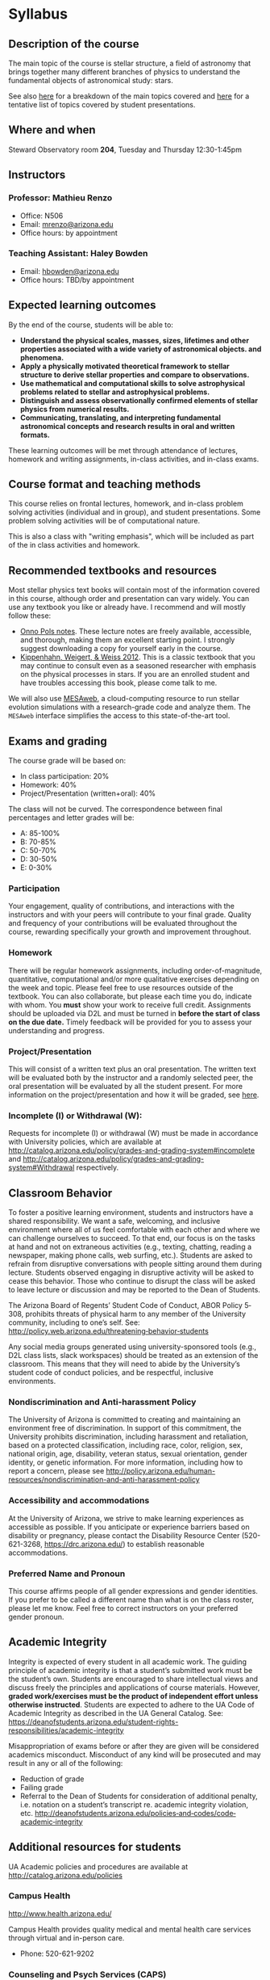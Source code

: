 * Syllabus

** Description of the course
The main topic of the course is stellar structure, a field of
astronomy that brings together many different branches of physics to understand
the fundamental objects of astronomical study: stars.

See also [[./lectures.org][here]] for a breakdown of the main topics covered and [[file:projects.org::*List of possible projects/presentations][here]] for
a tentative list of topics covered by student presentations.
** Where and when
Steward Observatory room *204*, Tuesday and Thursday 12:30-1:45pm

** Instructors
*** Professor: Mathieu Renzo
- Office: N506
- Email: [[mailto:mrenzo@arizona.edu][mrenzo@arizona.edu]]
- Office hours: by appointment

*** Teaching Assistant: Haley Bowden
- Email: [[mailto:hbowden@arizona.edu][hbowden@arizona.edu]]
- Office hours: TBD/by appointment

** Expected learning outcomes
By the end of the course, students will be able to:

 - *Understand the physical scales, masses, sizes, lifetimes and other properties associated with a wide variety of astronomical objects.
   and phenomena.*
 - *Apply a physically motivated theoretical framework to stellar
   structure to derive stellar properties and compare to observations.*
 - *Use mathematical and computational skills to solve astrophysical
   problems related to stellar and astrophysical problems.*
 - *Distinguish and assess observationally confirmed elements of
   stellar physics from numerical results.*
 - *Communicating, translating, and interpreting fundamental astronomical concepts and research results in oral and written
   formats.*

These learning outcomes will be met through attendance of lectures,
homework and writing assignments, in-class activities, and in-class
exams.

** Course format and teaching methods
This course relies on frontal lectures, homework, and in-class problem
solving activities (individual and in group), and student
presentations. Some problem solving activities will be of
computational nature.

This is also a class with "writing emphasis", which will be included
as part of the in class activities and homework.

** Recommended textbooks and resources
Most stellar physics text books will contain most of the information
covered in this course, although order and presentation can vary
widely. You can use any textbook you like or already have. I recommend
and will mostly follow these:

 - [[https://www.astro.ru.nl/~onnop/][Onno Pols notes]]. These lecture notes are freely available,
   accessible, and thorough, making them an excellent starting point.
   I strongly suggest downloading a copy for yourself early in the
   course.
 - [[https://link.springer.com/book/10.1007/978-3-642-30304-3][Kippenhahn, Weigert, & Weiss 2012]]. This is a classic textbook that
   you may continue to consult even as a seasoned researcher with
   emphasis on the physical processes in stars. If you are an enrolled
   student and have troubles accessing this book, please come talk to
   me.

We will also use [[http://user.astro.wisc.edu/~townsend/static.php?ref=mesa-web-submit][MESAweb]], a cloud-computing resource to run stellar
evolution simulations with a research-grade code and analyze them. The
=MESAweb= interface simplifies the access to this state-of-the-art tool.

** Exams and grading
The course grade will be based on:

 - In class participation: 20%
 - Homework: 40%
 - Project/Presentation (written+oral): 40%

The class will not be curved. The correspondence between final
percentages and letter grades will be:
 - A: 85-100%
 - B: 70-85%
 - C: 50-70%
 - D: 30-50%
 - E: 0-30%

*** Participation
Your engagement, quality of contributions, and interactions with the
instructors and with your peers will contribute to your final grade.
Quality and frequency of your contributions will be evaluated
throughout the course, rewarding specifically your growth and
improvement throughout.

*** Homework
There will be regular homework assignments, including
order-of-magnitude, quantitative, computational and/or more
qualitative exercises depending on the week and topic. Please feel
free to use resources outside of the textbook. You can also
collaborate, but please each time you do, indicate with whom. You *must*
show your work to receive full credit. Assignments should be uploaded
via D2L and must be turned in *before the start of class on the due
date.* Timely feedback will be provided for you to assess your
understanding and progress.

*** Project/Presentation
This will consist of a written text plus an oral presentation. The
written text will be evaluated both by the instructor and a randomly
selected peer, the oral presentation will be evaluated by all the
student present. For more information on the project/presentation and
how it will be graded, see [[./projects.org][here]].

*** Incomplete (I) or Withdrawal (W):
Requests for incomplete (I) or withdrawal (W) must be made in
accordance with University policies, which are available at
http://catalog.arizona.edu/policy/grades-and-grading-system#incomplete
and
http://catalog.arizona.edu/policy/grades-and-grading-system#Withdrawal
respectively.

** Classroom Behavior
To foster a positive learning environment, students and instructors
have a shared responsibility. We want a safe, welcoming, and inclusive
environment where all of us feel comfortable with each other and where
we can challenge ourselves to succeed. To that end, our focus is on
the tasks at hand and not on extraneous activities (e.g., texting,
chatting, reading a newspaper, making phone calls, web surfing, etc.).
Students are asked to refrain from disruptive conversations with
people sitting around them during lecture. Students observed engaging
in disruptive activity will be asked to cease this behavior. Those who
continue to disrupt the class will be asked to leave lecture or
discussion and may be reported to the Dean of Students.

The Arizona Board of Regents’ Student Code of Conduct, ABOR Policy
5‐308, prohibits threats of physical harm to any member of the
University community, including to one’s self. See:
http://policy.web.arizona.edu/threatening‐behavior‐students

Any social media groups generated using university-sponsored tools
(e.g., D2L class lists, slack workspaces) should be treated as an
extension of the classroom. This means that they will need to abide by
the University’s student code of conduct policies, and be respectful,
inclusive environments.


*** Nondiscrimination and Anti-harassment Policy
The University of Arizona is committed to creating and maintaining an
environment free of discrimination. In support of this commitment, the
University prohibits discrimination, including harassment and
retaliation, based on a protected classification, including race,
color, religion, sex, national origin, age, disability, veteran
status, sexual orientation, gender identity, or genetic information.
For more information, including how to report a concern, please see
http://policy.arizona.edu/human-resources/nondiscrimination-and-anti-harassment-policy

*** Accessibility and accommodations
At the University of Arizona, we strive to make learning
experiences as accessible as possible. If you anticipate or
experience barriers based on disability or pregnancy, please
contact the Disability Resource Center (520-621-3268,
https://drc.arizona.edu/) to establish reasonable accommodations.

*** Preferred Name and Pronoun
This course affirms people of all gender expressions and gender
identities. If you prefer to be called a different name than what is
on the class roster, please let me know. Feel free to correct
instructors on your preferred gender pronoun.

# ** TODO Attendance Policy
# All holidays or special events observed by organized religions will be honored
# for those students who show affiliation with that particular religion. Absences
# pre‐approved by the UA Dean of Students (or Dean's designee) will be honored.

# It is important to attend all classes, as what is discussed in class is pertinent to
# adequate performance on assignments and exams. If you must be absent, it is your
# responsibility to obtain and review the information you missed.

** Academic Integrity
Integrity is expected of every student in all academic work. The
guiding principle of academic integrity is that a student’s submitted
work must be the student’s own. Students are encouraged to share
intellectual views and discuss freely the principles and applications
of course materials. However, *graded work/exercises must be the
product of independent effort unless otherwise instructed*. Students
are expected to adhere to the UA Code of Academic Integrity as
described in the UA General Catalog. See:
https://deanofstudents.arizona.edu/student-rights-responsibilities/academic-integrity

Misappropriation of exams before or after they are given will be
considered academics misconduct. Misconduct of any kind will be
prosecuted and may result in any or all of the following:
- Reduction of grade
- Failing grade
- Referral to the Dean of Students for consideration of additional
  penalty, i.e. notation on a student’s transcript re. academic
  integrity violation, etc. http://deanofstudents.arizona.edu/policies‐and‐codes/code‐academic‐integrity

** Additional resources for students
UA Academic policies and procedures are available at http://catalog.arizona.edu/policies

*** Campus Health
http://www.health.arizona.edu/

Campus Health provides quality medical and mental health care services
through virtual and in-person care.

- Phone: 520-621-9202

*** Counseling and Psych Services (CAPS)
https://health.arizona.edu/counseling-psych-services

CAPS provides mental health care, including short-term counseling
services.

- Phone: 520-621-3334

*** The Dean of Students Office’s Student Assistance Program
http://deanofstudents.arizona.edu/student-assistance/students/student-assistance

Student Assistance helps students manage crises, life traumas, and
other barriers that impede success. The staff addresses the needs of
students who experience issues related to social adjustment, academic
challenges, psychological health, physical health, victimization, and
relationship issues, through a variety of interventions, referrals,
and follow up services.

- Email: [[mailto:DOS-deanofstudents@email.arizona.edu][DOS-deanofstudents@email.arizona.edu]]
- Phone: 520-621-7057

*** Survivor Advocacy Program
https://survivoradvocacy.arizona.edu/

The Survivor Advocacy Program provides confidential support and
advocacy services to student survivors of sexual and gender-based
violence. The Program can also advise students about relevant non-UA
resources available within the local community for support.

- Email: [[mailto:survivoradvocacy@email.arizona.edu][survivoradvocacy@email.arizona.edu]]
- Phone: 520-621-5767

** Confidentiality of Student Records
http://www.registrar.arizona.edu/ferpa

** Safety on Campus and in the Classroom
For a list of emergency procedures for all types of incidents, please visit the website of the Critical
Incident Response Team (CIRT): https://cirt.arizona.edu/case-emergency/overview

Also watch the video available at
https://arizona.sabacloud.com/Saba/Web_spf/NA7P1PRD161/common/learningeventdetail/crtfy000000000003560

** Subject to change statement
The information contained in this syllabus, other than the grade and absence
policies, may be subject to change with reasonable advance notice, as deemed
appropriate by the instructor.
